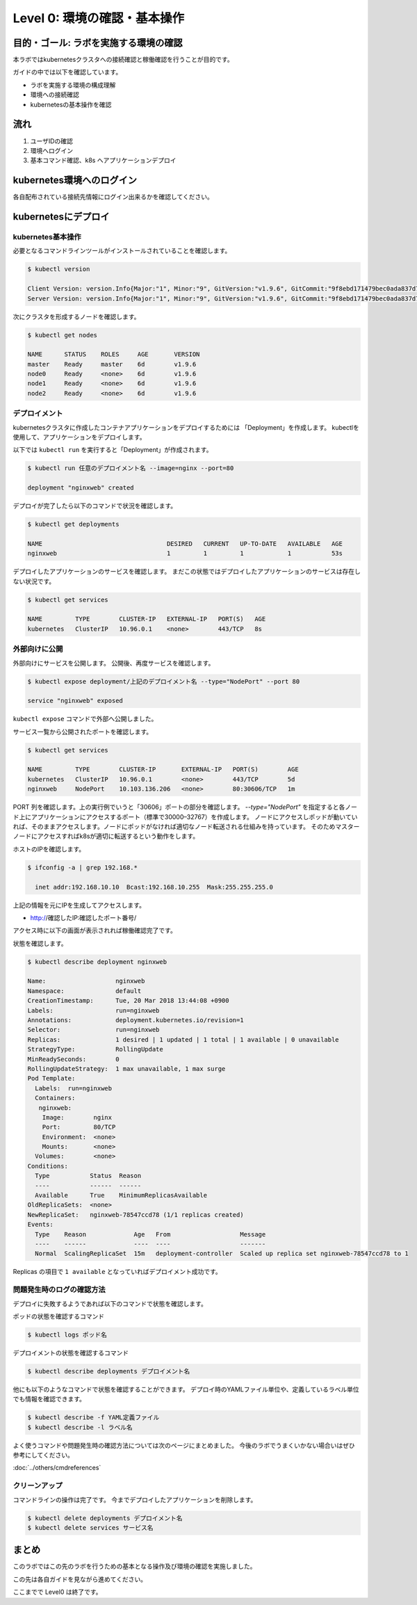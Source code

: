 ==============================================================
Level 0: 環境の確認・基本操作
==============================================================


目的・ゴール: ラボを実施する環境の確認
=============================================================

本ラボではkubernetesクラスタへの接続確認と稼働確認を行うことが目的です。

ガイドの中では以下を確認しています。

* ラボを実施する環境の構成理解
* 環境への接続確認
* kubernetesの基本操作を確認

流れ
=============================================================

#. ユーザIDの確認
#. 環境へログイン
#. 基本コマンド確認、k8s へアプリケーションデプロイ

kubernetes環境へのログイン
=============================================================

各自配布されている接続先情報にログイン出来るかを確認してください。

kubernetesにデプロイ
=============================================================

kubernetes基本操作
-------------------------------------------------------------

必要となるコマンドラインツールがインストールされていることを確認します。

.. code-block:: console

    $ kubectl version

    Client Version: version.Info{Major:"1", Minor:"9", GitVersion:"v1.9.6", GitCommit:"9f8ebd171479bec0ada837d7ee641dec2f8c6dd1", GitTreeState:"clean", BuildDate:"2018-03-21T15:21:50Z", GoVersion:"go1.9.3", Compiler:"gc", Platform:"linux/amd64"}
    Server Version: version.Info{Major:"1", Minor:"9", GitVersion:"v1.9.6", GitCommit:"9f8ebd171479bec0ada837d7ee641dec2f8c6dd1", GitTreeState:"clean", BuildDate:"2018-03-21T15:13:31Z", GoVersion:"go1.9.3", Compiler:"gc", Platform:"linux/amd64"}

次にクラスタを形成するノードを確認します。

.. code-block:: console

    $ kubectl get nodes

    NAME      STATUS    ROLES     AGE       VERSION
    master    Ready     master    6d        v1.9.6
    node0     Ready     <none>    6d        v1.9.6
    node1     Ready     <none>    6d        v1.9.6
    node2     Ready     <none>    6d        v1.9.6

デプロイメント
-------------------------------------------------------------

kubernetesクラスタに作成したコンテナアプリケーションをデプロイするためには 「Deployment」を作成します。
kubectlを使用して、アプリケーションをデプロイします。

以下では ``kubectl run`` を実行すると「Deployment」が作成されます。

.. code-block:: console

    $ kubectl run 任意のデプロイメント名 --image=nginx --port=80

    deployment "nginxweb" created

デプロイが完了したら以下のコマンドで状況を確認します。

.. code-block:: console

    $ kubectl get deployments

    NAME                                  DESIRED   CURRENT   UP-TO-DATE   AVAILABLE   AGE
    nginxweb                              1         1         1            1           53s

デプロイしたアプリケーションのサービスを確認します。
まだこの状態ではデプロイしたアプリケーションのサービスは存在しない状況です。

.. code-block:: console

    $ kubectl get services

    NAME         TYPE        CLUSTER-IP   EXTERNAL-IP   PORT(S)   AGE
    kubernetes   ClusterIP   10.96.0.1    <none>        443/TCP   8s


外部向けに公開
-------------------------------------------------------------

外部向けにサービスを公開します。
公開後、再度サービスを確認します。

.. code-block:: console

    $ kubectl expose deployment/上記のデプロイメント名 --type="NodePort" --port 80

    service "nginxweb" exposed

``kubectl expose`` コマンドで外部へ公開しました。

サービス一覧から公開されたポートを確認します。

.. code-block:: console

    $ kubectl get services

    NAME         TYPE        CLUSTER-IP       EXTERNAL-IP   PORT(S)        AGE
    kubernetes   ClusterIP   10.96.0.1        <none>        443/TCP        5d
    nginxweb     NodePort    10.103.136.206   <none>        80:30606/TCP   1m

PORT 列を確認します。上の実行例でいうと「30606」ポートの部分を確認します。
`--type="NodePort"` を指定すると各ノード上にアプリケーションにアクセスするポート（標準で30000–32767）を作成します。
ノードにアクセスしポッドが動いていれば、そのままアクセスします。ノードにポッドがなければ適切なノード転送される仕組みを持っています。
そのためマスターノードにアクセスすればk8sが適切に転送するという動作をします。

ホストのIPを確認します。

.. code-block:: console

    $ ifconfig -a | grep 192.168.*

      inet addr:192.168.10.10  Bcast:192.168.10.255  Mask:255.255.255.0

上記の情報を元にIPを生成してアクセスします。

- http://確認したIP:確認したポート番号/

アクセス時に以下の画面が表示されれば稼働確認完了です。

.. image:: resources/nginx.png


状態を確認します。

.. code-block:: console

    $ kubectl describe deployment nginxweb

    Name:                   nginxweb
    Namespace:              default
    CreationTimestamp:      Tue, 20 Mar 2018 13:44:08 +0900
    Labels:                 run=nginxweb
    Annotations:            deployment.kubernetes.io/revision=1
    Selector:               run=nginxweb
    Replicas:               1 desired | 1 updated | 1 total | 1 available | 0 unavailable
    StrategyType:           RollingUpdate
    MinReadySeconds:        0
    RollingUpdateStrategy:  1 max unavailable, 1 max surge
    Pod Template:
      Labels:  run=nginxweb
      Containers:
       nginxweb:
        Image:        nginx
        Port:         80/TCP
        Environment:  <none>
        Mounts:       <none>
      Volumes:        <none>
    Conditions:
      Type           Status  Reason
      ----           ------  ------
      Available      True    MinimumReplicasAvailable
    OldReplicaSets:  <none>
    NewReplicaSet:   nginxweb-78547ccd78 (1/1 replicas created)
    Events:
      Type    Reason             Age   From                   Message
      ----    ------             ----  ----                   -------
      Normal  ScalingReplicaSet  15m   deployment-controller  Scaled up replica set nginxweb-78547ccd78 to 1

Replicas の項目で ``1 available`` となっていればデプロイメント成功です。




問題発生時のログの確認方法
-------------------------------------------------------------

デプロイに失敗するようであれば以下のコマンドで状態を確認します。

ポッドの状態を確認するコマンド

.. code-block:: console

    $ kubectl logs ポッド名


デプロイメントの状態を確認するコマンド

.. code-block:: console

    $ kubectl describe deployments デプロイメント名


他にも以下のようなコマンドで状態を確認することができます。
デプロイ時のYAMLファイル単位や、定義しているラベル単位でも情報を確認できます。


.. code-block:: console

    $ kubectl describe -f YAML定義ファイル
    $ kubectl describe -l ラベル名


よく使うコマンドや問題発生時の確認方法については次のページにまとめました。
今後のラボでうまくいかない場合いはぜひ参考にしてください。

:doc:`../others/cmdreferences`

クリーンアップ
-------------------------------------------------------------

コマンドラインの操作は完了です。
今までデプロイしたアプリケーションを削除します。

.. code-block:: console

    $ kubectl delete deployments デプロイメント名
    $ kubectl delete services サービス名

まとめ
=============================================================

このラボではこの先のラボを行うための基本となる操作及び環境の確認を実施しました。

この先は各自ガイドを見ながら進めてください。

ここまでで Level0 は終了です。